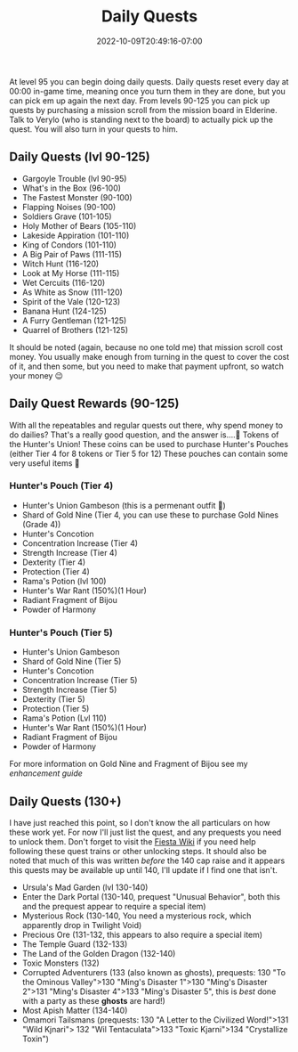 #+TITLE: Daily Quests
#+DATE: 2022-10-09T20:49:16-07:00
#+DRAFT: true
#+DESCRIPTION: Information on Daily Quests and some rewards you can earn for some of them
#+TAGS[]: guide quests
#+TYPE: guide
#+KEYWORDS[]:
#+SLUG:
#+SUMMARY:

At level 95 you can begin doing daily quests. Daily quests reset every
day at 00:00 in-game time, meaning once you turn them in they are done,
but you can pick em up again the next day. From levels 90-125 you can
pick up quests by purchasing a mission scroll from the mission board in
Elderine. Talk to Verylo (who is standing next to the board) to actually
pick up the quest. You will also turn in your quests to him.

** Daily Quests (lvl 90-125)
   :PROPERTIES:
   :CUSTOM_ID: daily-quests-lvl-90-125
   :END:

- Gargoyle Trouble (lvl 90-95)
- What's in the Box (96-100)
- The Fastest Monster (90-100)
- Flapping Noises (90-100)
- Soldiers Grave (101-105)
- Holy Mother of Bears (105-110)
- Lakeside Appiration (101-110)
- King of Condors (101-110)
- A Big Pair of Paws (111-115)
- Witch Hunt (116-120)
- Look at My Horse (111-115)
- Wet Cercuits (116-120)
- As White as Snow (111-120)
- Spirit of the Vale (120-123)
- Banana Hunt (124-125)
- A Furry Gentleman (121-125)
- Quarrel of Brothers (121-125)

It should be noted (again, because no one told me) that mission scroll
cost money. You usually make enough from turning in the quest to cover
the cost of it, and then some, but you need to make that payment
upfront, so watch your money 😉

** Daily Quest Rewards (90-125)
   :PROPERTIES:
   :CUSTOM_ID: daily-quest-rewards-90-125
   :END:
With all the repeatables and regular quests out there, why spend money
to do dailies? That's a really good question, and the answer is....🥁
Tokens of the Hunter's Union! These coins can be used to purchase
Hunter's Pouches (either Tier 4 for 8 tokens or Tier 5 for 12) These
pouches can contain some very useful items 🤩

*** Hunter's Pouch (Tier 4)
    :PROPERTIES:
    :CUSTOM_ID: hunters-pouch-tier-4
    :END:

- Hunter's Union Gambeson (this is a permenant outfit 🤩)
- Shard of Gold Nine (Tier 4, you can use these to purchase Gold Nines
  (Grade 4))
- Hunter's Concotion
- Concentration Increase (Tier 4)
- Strength Increase (Tier 4)
- Dexterity (Tier 4)
- Protection (Tier 4)
- Rama's Potion (lvl 100)
- Hunter's War Rant (150%)(1 Hour)
- Radiant Fragment of Bijou
- Powder of Harmony

*** Hunter's Pouch (Tier 5)
    :PROPERTIES:
    :CUSTOM_ID: hunters-pouch-tier-5
    :END:

- Hunter's Union Gambeson
- Shard of Gold Nine (Tier 5)
- Hunter's Concotion
- Concentration Increase (Tier 5)
- Strength Increase (Tier 5)
- Dexterity (Tier 5)
- Protection (Tier 5)
- Rama's Potion (Lvl 110)
- Hunter's War Rant (150%)(1 Hour)
- Radiant Fragment of Bijou
- Powder of Harmony

For more information on Gold Nine and Fragment of Bijou see my
[[{{% ref enhancement.org %}}][enhancement guide]]

** Daily Quests (130+)
   :PROPERTIES:
   :CUSTOM_ID: daily-quests-130
   :END:
I have just reached this point, so I don't know the all particulars on how these work yet. For now I'll just list the quest, and any prequests you need to unlock them. Don't forget to visit the [[http://fiesta-wiki.com/quests/13][Fiesta Wiki]] if you need help following these quest trains or other unlocking steps. It should also be noted that much of this was written /before/ the 140 cap raise and it appears this quests may be available up until 140, I'll update if I find one that isn't.

- Ursula's Mad Garden (lvl 130-140)
- Enter the Dark Portal (130-140, prequest "Unusual Behavior", both this and the prequest appear to require a special item)
- Mysterious Rock (130-140, You need a mysterious rock, which apparently
  drop in Twilight Void)
- Precious Ore (131-132, this appears to also require a special item)
- The Temple Guard (132-133)
- The Land of the Golden Dragon (132-140)
- Toxic Monsters (132)
- Corrupted Adventurers (133 (also known as ghosts), prequests: 130 "To the Ominous Valley">130 "Ming's Disaster 1">130 "Ming's Disaster 2">131 "Ming's Disaster 4">133 "Ming's Disaster 5", this is /best/ done with a party as these *ghosts* are hard!)
- Most Apish Matter (134-140)
- Omamori Tailsmans (prequests: 130 "A Letter to the Civilized
  Word!">131 "Wild Kjnari"> 132 "Wil Tentaculata">133 "Toxic Kjarni">134
  "Crystallize Toxin")
